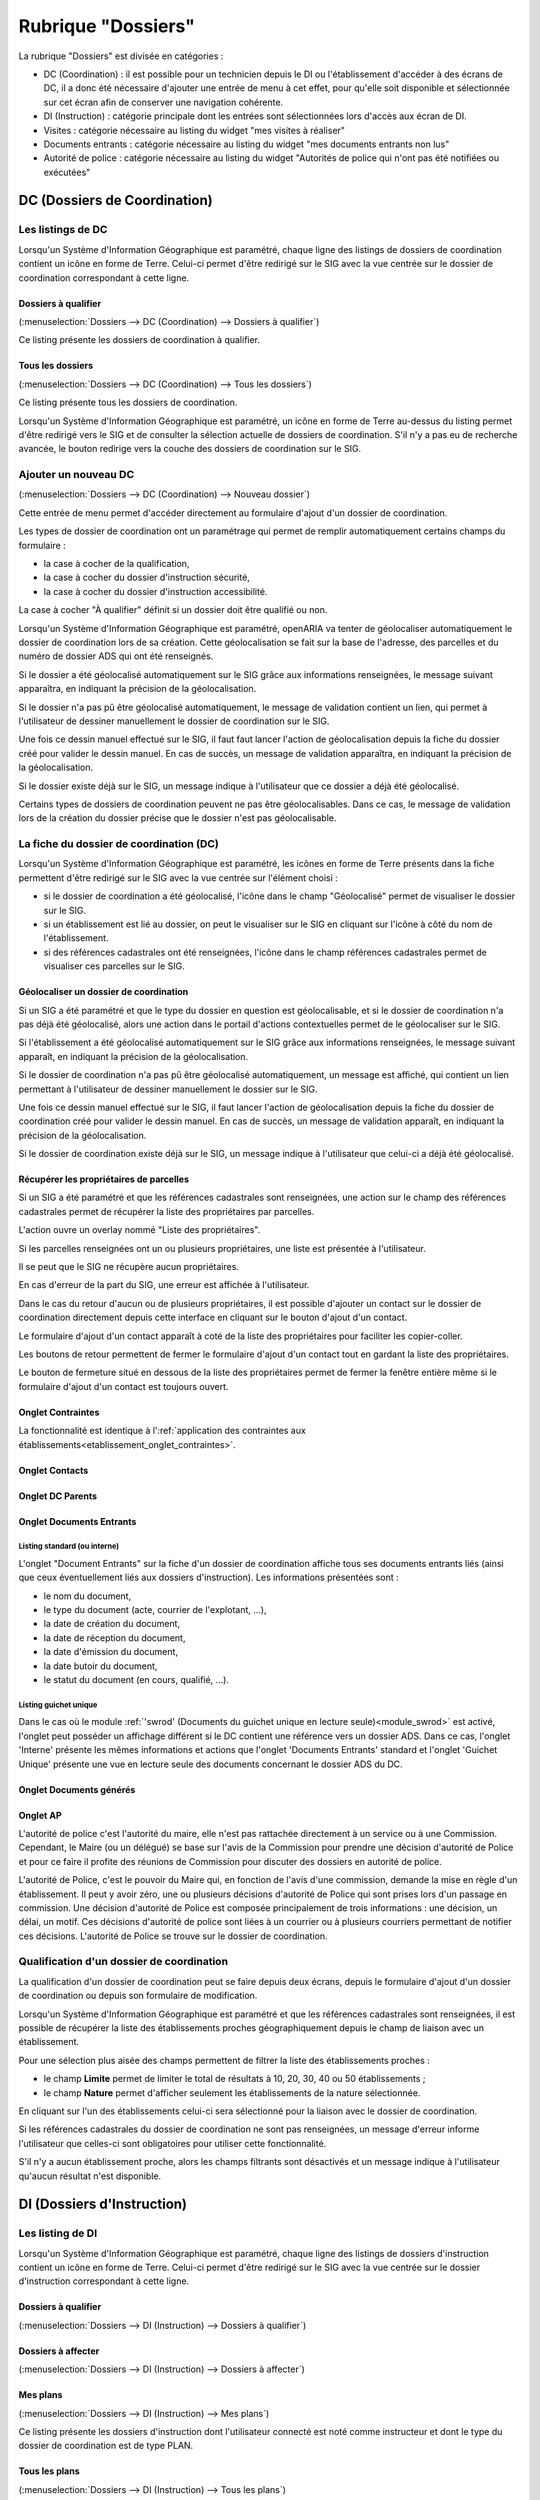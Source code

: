 ###################
Rubrique "Dossiers"
###################

.. image:: menu-rubrik-dossiers.png

La rubrique "Dossiers" est divisée en catégories :

- DC (Coordination) : il est possible pour un technicien depuis le DI ou l'établissement d'accéder à des écrans de DC, il a donc été nécessaire d'ajouter une entrée de menu à cet effet, pour qu'elle soit disponible et sélectionnée sur cet écran afin de conserver une navigation cohérente.

- DI (Instruction) : catégorie principale dont les entrées sont sélectionnées lors d'accès aux écran de DI.

- Visites : catégorie nécessaire au listing du widget "mes visites à réaliser"

- Documents entrants : catégorie nécessaire au listing du widget "mes documents entrants non lus"

- Autorité de police : catégorie nécessaire au listing du widget "Autorités de police qui n'ont pas été notifiées ou exécutées"


DC (Dossiers de Coordination)
=============================

Les listings de DC
------------------

Lorsqu'un Système d'Information Géographique est paramétré, chaque ligne des listings de dossiers de coordination contient un icône en forme de Terre. Celui-ci permet d'être redirigé sur le SIG avec la vue centrée sur le dossier de coordination correspondant à cette ligne.

Dossiers à qualifier
####################

(:menuselection:`Dossiers --> DC (Coordination) --> Dossiers à qualifier`)

Ce listing présente les dossiers de coordination à qualifier.

Tous les dossiers
#################

(:menuselection:`Dossiers --> DC (Coordination) --> Tous les dossiers`)

Ce listing présente tous les dossiers de coordination.

Lorsqu'un Système d'Information Géographique est paramétré, un icône en forme de Terre au-dessus du listing permet d'être redirigé vers le SIG et de consulter la sélection actuelle de dossiers de coordination. S'il n'y a pas eu de recherche avancée, le bouton redirige vers la couche des dossiers de coordination sur le SIG.

.. image:: dossier_coordination-listing.png

Ajouter un nouveau DC
---------------------

(:menuselection:`Dossiers --> DC (Coordination) --> Nouveau dossier`)

Cette entrée de menu permet d'accéder directement au formulaire d'ajout d'un dossier de coordination.

.. image:: dossier_coordination-form-ajouter.png

Les types de dossier de coordination ont un paramétrage qui permet de remplir automatiquement certains champs du formulaire :

- la case à cocher de la qualification,
- la case à cocher du dossier d'instruction sécurité,
- la case à cocher du dossier d'instruction accessibilité.

La case à cocher "À qualifier" définit si un dossier doit être qualifié ou non.

Lorsqu'un Système d'Information Géographique est paramétré, openARIA va tenter de géolocaliser automatiquement le dossier de coordination lors de sa création. Cette géolocalisation se fait sur la base de l'adresse, des parcelles et du numéro de dossier ADS qui ont été renseignés. 

Si le dossier a été géolocalisé automatiquement sur le SIG grâce aux informations renseignées, le message suivant apparaîtra, en indiquant la précision de la géolocalisation.

.. image:: dossier_coordination-ajouter-geolocaliser-success.png

Si le dossier n'a pas pû être géolocalisé automatiquement, le message de validation contient un lien, qui permet à l'utilisateur de dessiner manuellement le dossier de coordination sur le SIG. 

.. image:: dossier_coordination-ajouter-geolocaliser-fail.png

Une fois ce dessin manuel effectué sur le SIG, il faut faut lancer l'action de géolocalisation depuis la fiche du dossier créé pour valider le dessin manuel. En cas de succès, un message de validation apparaîtra, en indiquant la précision de la géolocalisation.

.. image:: dossier_coordination-geolocaliser-success.png

Si le dossier existe déjà sur le SIG, un message indique à l'utilisateur que ce dossier a déjà été géolocalisé.

.. image:: dossier_coordination-ajouter-geolocaliser-deja-geolocalise.png

Certains types de dossiers de coordination peuvent ne pas être géolocalisables. Dans ce cas, le message de validation lors de la création du dossier précise que le dossier n'est pas géolocalisable.

.. image:: dossier_coordination-ajouter-geolocaliser-type-non-geolocalisable.png


La fiche du dossier de coordination (DC)
----------------------------------------

.. image:: dossier_coordination-fiche.png

Lorsqu'un Système d'Information Géographique est paramétré, les icônes en forme de Terre présents dans la fiche permettent d'être redirigé sur le SIG avec la vue centrée sur l'élément choisi :

- si le dossier de coordination a été géolocalisé, l'icône dans le champ "Géolocalisé" permet de visualiser le dossier sur le SIG.
- si un établissement est lié au dossier, on peut le visualiser sur le SIG en cliquant sur l'icône à côté du nom de l'établissement.
- si des références cadastrales ont été renseignées, l'icône dans le champ références cadastrales permet de visualiser ces parcelles sur le SIG.

.. _dossiers_dc_geolocaliser:

Géolocaliser un dossier de coordination
#######################################

Si un SIG a été paramétré et que le type du dossier en question est géolocalisable, et si le dossier de coordination n'a pas déjà été géolocalisé, alors une action dans le portail d'actions contextuelles permet de le géolocaliser sur le SIG.

.. image:: dossier_coordination-action-geolocaliser-link.png

Si l'établissement a été géolocalisé automatiquement sur le SIG grâce aux informations renseignées, le message suivant apparaît, en indiquant la précision de la géolocalisation.

.. image:: dossier_coordination-geolocaliser-success.png

Si le dossier de coordination n'a pas pû être géolocalisé automatiquement, un message est affiché, qui contient un lien permettant à l'utilisateur de dessiner manuellement le dossier sur le SIG.

.. image:: dossier_coordination-geolocaliser-fail.png

Une fois ce dessin manuel effectué sur le SIG, il faut lancer l'action de géolocalisation depuis la fiche du dossier de coordination créé pour valider le dessin manuel. En cas de succès, un message de validation apparaît, en indiquant la précision de la géolocalisation.

.. image:: dossier_coordination-geolocaliser-success.png

Si le dossier de coordination existe déjà sur le SIG, un message indique à l'utilisateur que celui-ci a déjà été géolocalisé.

.. image:: dossier_coordination-geolocaliser-deja-geolocalise.png

.. _dossier_coordination_recup_proprietaire:

Récupérer les propriétaires de parcelles
########################################

Si un SIG a été paramétré et que les références cadastrales sont renseignées, une action sur le champ des références cadastrales permet de récupérer la liste des propriétaires par parcelles.

.. image:: dossier_coordination-action-recup-proprietaire-link.png

L'action ouvre un overlay nommé "Liste des propriétaires".

Si les parcelles renseignées ont un ou plusieurs propriétaires, une liste est présentée à l'utilisateur.

.. image:: dossier_coordination-recup-proprietaire-liste.png

Il se peut que le SIG ne récupère aucun propriétaires.

.. image:: dossier_coordination-recup-proprietaire-vide.png

En cas d'erreur de la part du SIG, une erreur est affichée à l'utilisateur.

.. image:: dossier_coordination-recup-proprietaire-erreur-sig.png

Dans le cas du retour d'aucun ou de plusieurs propriétaires, il est possible d'ajouter un contact sur le dossier de coordination directement depuis cette interface en cliquant sur le bouton d'ajout d'un contact.

.. image:: dossier_coordination-recup-proprietaire-action-ajout-contact-link.png

Le formulaire d'ajout d'un contact apparaît à coté de la liste des propriétaires pour faciliter les copier-coller.

.. image:: dossier_coordination-recup-proprietaire-form-ajout-contact.png

Les boutons de retour permettent de fermer le formulaire d'ajout d'un contact tout en gardant la liste des propriétaires.

.. image:: dossier_coordination-recup-proprietaire-action-retour-contact-link.png

Le bouton de fermeture situé en dessous de la liste des propriétaires permet de fermer la fenêtre entière même si le formulaire d'ajout d'un contact est toujours ouvert.

.. image:: dossier_coordination-recup-proprietaire-action-fermer-overlay.png

Onglet Contraintes
##################

La fonctionnalité est identique à l':ref:`application des contraintes aux établissements<etablissement_onglet_contraintes>`.

Onglet Contacts
###############

Onglet DC Parents
#################


.. _dossiers_dc_onglet_documents_entrants:

Onglet Documents Entrants
#########################

Listing standard (ou interne)
,,,,,,,,,,,,,,,,,,,,,,,,,,,,,

L'onglet "Document Entrants" sur la fiche d'un dossier de coordination affiche tous ses documents entrants liés (ainsi que ceux éventuellement liés aux dossiers d'instruction). Les informations présentées sont :

- le nom du document,
- le type du document (acte, courrier de l'explotant, ...),
- la date de création du document,
- la date de réception du document,
- la date d'émission du document,
- la date butoir du document,
- le statut du document (en cours, qualifié, ...).

.. image:: dc-onglet-documents-entrants-listing.png


.. _dossiers_dc_onglet_documents_entrants_swrod:

Listing guichet unique
,,,,,,,,,,,,,,,,,,,,,,

Dans le cas où le module :ref:`'swrod' (Documents du guichet unique en lecture seule)<module_swrod>` est activé, l'onglet peut posséder un affichage différent si le DC contient une référence vers un dossier ADS. Dans ce cas, l'onglet 'Interne' présente les mêmes informations et actions que l'onglet 'Documents Entrants' standard et l'onglet 'Guichet Unique' présente une vue en lecture seule des documents concernant le dossier ADS du DC.

.. image:: dc-onglet-documents-entrants-swrod-onglet-gu-view.png


Onglet Documents générés
########################


Onglet AP
#########


L'autorité de police c'est l'autorité du maire, elle n'est pas rattachée directement à un service ou à une Commission. Cependant, le Maire (ou un délégué) se base sur l'avis de la Commission pour prendre une décision d'autorité de Police et pour ce faire il profite des réunions de Commission pour discuter des dossiers en autorité de police.

L'autorité de Police, c'est le pouvoir du Maire qui, en fonction de l'avis d'une commission, demande la mise en règle d'un établissement. Il peut y avoir zéro, une ou plusieurs décisions d'autorité de Police qui sont prises lors d'un passage en commission. Une décision d'autorité de Police est composée principalement de trois informations : une décision, un délai, un motif. Ces décisions d'autorité de police sont liées à un courrier ou à plusieurs courriers permettant de notifier ces décisions. L'autorité de Police se trouve sur le dossier de coordination.

Qualification d'un dossier de coordination
------------------------------------------

La qualification d'un dossier de coordination peut se faire depuis deux écrans, depuis le formulaire d'ajout d'un dossier de coordination ou depuis son formulaire de modification.

Lorsqu'un Système d'Information Géographique est paramétré et que les références cadastrales sont renseignées, il est possible de récupérer la liste des établissements proches géographiquement depuis le champ de liaison avec un établissement.

.. image:: dossier_coordination-overlay-etablissements-proches-action-link.png

Pour une sélection plus aisée des champs permettent de filtrer la liste des établissements proches :

- le champ **Limite** permet de limiter le total de résultats à 10, 20, 30, 40 ou 50 établissements ;
- le champ **Nature** permet d'afficher seulement les établissements de la nature sélectionnée.

.. image:: dossier_coordination-overlay-etablissements-proches-success.png

En cliquant sur l'un des établissements celui-ci sera sélectionné pour la liaison avec le dossier de coordination.

Si les références cadastrales du dossier de coordination ne sont pas renseignées, un message d'erreur informe l'utilisateur que celles-ci sont obligatoires pour utiliser cette fonctionnalité.

S'il n'y a aucun établissement proche, alors les champs filtrants sont désactivés et un message indique à l'utilisateur qu'aucun résultat n'est disponible.

.. image:: dossier_coordination-overlay-etablissements-proches-tableau-vide.png

DI (Dossiers d'Instruction)
===========================

Les listing de DI
-----------------

Lorsqu'un Système d'Information Géographique est paramétré, chaque ligne des listings de dossiers d'instruction contient un icône en forme de Terre. Celui-ci permet d'être redirigé sur le SIG avec la vue centrée sur le dossier d'instruction correspondant à cette ligne.

Dossiers à qualifier
####################

(:menuselection:`Dossiers --> DI (Instruction) --> Dossiers à qualifier`)


Dossiers à affecter
###################

(:menuselection:`Dossiers --> DI (Instruction) --> Dossiers à affecter`)


Mes plans
#########

(:menuselection:`Dossiers --> DI (Instruction) --> Mes plans`)

Ce listing présente les dossiers d'instruction dont l'utilisateur connecté est noté comme instructeur et dont le type du dossier de coordination est de type PLAN.


Tous les plans
##############

(:menuselection:`Dossiers --> DI (Instruction) --> Tous les plans`)

Ce listing présente les dossiers d'instruction rattachés au service dont l'utilisateur connecté fait partie et dont le type du dossier de coordination est de type PLAN.


Mes visites
###########

(:menuselection:`Dossiers --> DI (Instruction) --> Mes visites`)

Ce listing présente les dossiers d'instruction dont l'utilisateur connecté est noté comme instructeur et dont le type du dossier de coordination est de type VISIT.


Toutes les visites
##################

(:menuselection:`Dossiers --> DI (Instruction) --> Toutes les visites`)

Ce listing présente les dossiers d'instruction rattachés au service dont l'utilisateur connecté fait partie et dont le type du dossier de coordination est de type VISIT.


Tous les dossiers
#################

(:menuselection:`Dossiers --> DI (Instruction) --> Tous les dossiers`)

.. image:: dossier_instruction-listing.png

La fiche du dossier d'instruction (DI)
--------------------------------------

Lorsqu'un Système d'Information Géographique est paramétré et que le dossier de coordination lié à ce dossier d'instruction a été géolocalisé, l'icône en forme de Terre permet d'être redirigé sur le SIG avec la vue centrée sur le dossier de coordination lié.

.. image:: dossier_instruction-fiche.png

Actions
#######


+ Modifier
    - Disponible si le DI n'est pas clôturé.
    - Ouvre le formulaire de modification du dossier d'instruction.

+ Clôturer
    - Disponible si le DI n'est pas clôturé, n'est pas à qualifier et, dans le cas d'un dossier de coordination périodique, s'il possède une visite.
    - Clôture le dossier d'instruction.

+ Rouvrir
    - Disponible si le DI est clôturé, n'est pas à qualifier et, dans le cas d'un dossier de coordination périodique, si ce dernier n'est pas clôturé.
    - Rouvre le dossier d'instruction.

+ À poursuivre
    - Disponible si le DI n'est pas clôturé, si son statut est "à programmer" ou "programmé" et s'il y a au moins une visite planifiée.
    - Change le statut du dossier d'instruction en "à poursuivre".

+ À programmer
    - Disponible si le DI n'est pas clôturé, si son statut est "programmé" et s'il n'y a aucune visite ou qu'elles sont toutes annulées.
    - Change le statut du dossier d'instruction en "à programmer".

+ Programmer
    - Disponible si le DI n'est pas clôturé, si son statut est "à programmer" ou "à poursuivre" et s'il y a au moins une visite planifiée.
    - Change le statut du dossier d'instruction en "programmé".


Onglet Analyse
##############

Dans le coin haut gauche de la fiche d'analyse figure son état : en cours de
rédaction, terminée, validée ou actée.


Dans le coin haut droit sont disponibles les actions que l'on peut effectuer
dessus : changer son état et éditer un document (rapport, compte-rendu et
prévisualisation de procès-verbal).


Le corps de l'analyse est composé de plusieurs blocs de données qui ont chacun
un titre et éventuellement un bouton modifier (cela dépend de vos droits et de
l'état de l'analyse) :


+ Type de l'analyse
+ Objet
+ Descriptif de l'établissement
+ Classification de l'établissement
+ Données techniques
+ Réglementation applicable
+ Prescriptions
+ Documents présentés lors des visites et ceux fournis après ces dernières
+ Essais réalisés
+ Compte-rendu d'analyse
+ Observation
+ Avis proposé
+ Proposition de décision autorité de police


Onglet PV
#########

Cet onglet permet de gérer les procès verbaux du dossier d'instruction.

Listing
,,,,,,,

.. image:: di-onglet-pv-listing.png

Les différentes actions possibles sont : de lister les procès verbaux existants,
d'accéder aux différents procès verbaux existants, de générer un nouveau procès
verbal, de regénérer le dernier procès verbal, d'ajouter un nouveau procès
verbal tiers.


Générer un nouveau PV
,,,,,,,,,,,,,,,,,,,,,

.. image:: di-onglet-pv-listing-action-generer.png

L'analyse du DI doit être validée pour que l'action soit disponible. Le numéro
est défini automatiquement selon l'année de la date de rédaction et récupère un
numéro en fonction du service. Exemple : 2014/00012). L'état de l'analyse
devient "actée". On peut par la suite ajouter au PV généré sa version signée.

.. image:: di-onglet-pv-form-action-generer.png


Fiche d'un PV généré
,,,,,,,,,,,,,,,,,,,,

On ne peut pas modifier ce PV. Il est possible de le ré-générer si c'est le
dernier procès-verbal (en conservant le même numéro de PV). Cette modification
nécessite au préalable l'action « ré-ouvrir » sur l'analyse, la modification
des éléments à corriger, puis l'action « terminer » sur l'analyse, et enfin
l'action « valider » sur l'analyse.

L'unique action disponible sur cet élément est l'ajout du PV signé numérisé. 

.. image:: di-onglet-pv-form-action-consulte-pv-genere.png


Regénérer le dernier PV
,,,,,,,,,,,,,,,,,,,,,,,

.. image:: di-onglet-pv-listing-action-regenerer.png

Si l'analyse est rouverte puis revalidée, et qu'au moins un PV a déjà été généré,
alors il devient possible de regénérer le dernier. Pour le reste le comportement
est semblable à un PV généré.

.. image:: di-onglet-pv-form-action-regenerer.png


Ajouter un PV
,,,,,,,,,,,,,,

.. image:: di-onglet-pv-listing-action-ajouter.png

Permet d'ajouter directement un PV tiers (supposé signé). Aucun numéro de PV
n'est défini. 

.. image:: di-onglet-pv-form-action-ajouter.png


Fiche d'un PV ajouté
,,,,,,,,,,,,,,,,,,,,

On peut modifier ce procès-verbal.

.. image:: di-onglet-pv-form-action-consulte-pv-ajoute.png


Mise à jour des informations de l'établissement
,,,,,,,,,,,,,,,,,,,,,,,,,,,,,,,,,,,,,,,,,,,,,,,

Dans tous les cas s'il s'agit d'un dossier d'instruction du service Sécurité Incendie et que l'on ajoute un PV signé, tiers ou relatif au PV (re)généré, cela met à jour les données techniques de l'établissement selon celles définies dans l'analyse.


Mise à jour des propositions d'avis de l'analyse
,,,,,,,,,,,,,,,,,,,,,,,,,,,,,,,,,,,,,,,,,,,,,,,,

De plus et ce quelque soit le service, toute action sur un PV (création, modification) met à jour le couple de champs « proposition d'avis » et « proposition de complément d'avis » de la demande de passage liée grâce au couple de champs « proposition d'avis » et « proposition de complément d'avis » de l'analyse du dossier d'instruction sur lequel on se trouve.

Pour le bon fonctionnement de la proposition d'avis dans les réunions de commission
aussi bien pour les dossiers de visites que de plans, le mécanisme suivant est
nécessaire : la création ou modification de ce procès-verbal déclenche la mise à jour du
couple de champs « proposition d'avis » et « proposition de complément d'avis » de la
demande de passage liée grâce au couple de champs « proposition d'avis » et
« proposition de complément d'avis » de l'analyse du dossier d'instruction sur lequel on
se trouve. Si lors de l'impression de l'ordre du jour de la réunion de commission, il s'avère
que le champ « proposition d'avis » n'est pas rempli dans la demande de passage, alors
c'est la valeur de ce même champ dans l'analyse qui sera affiché dans l'ordre du jour.


.. _dossiers_di_onglet_documents_entrants:

Onglet Documents Entrants
#########################

Listing standard (ou interne)
,,,,,,,,,,,,,,,,,,,,,,,,,,,,,

L'onglet "Document Entrants" sur la fiche d'un dossier d'instruction affiche tous ses documents entrants liés. Les informations présentées sont :

- le nom du document,
- l'établissement,
- le dossier de coordination,
- le dossier d'instruction,
- la date butoir du document,
- le statut du document (en cours, qualifié, ...).

.. image:: di-onglet-documents-entrants-listing.png


Listing guichet unique
,,,,,,,,,,,,,,,,,,,,,,

.. _dossiers_di_onglet_documents_entrants_swrod:

Dans le cas où le module :ref:`'swrod' (Documents du guichet unique en lecture seule)<module_swrod>` est activé, l'onglet peut posséder un affichage différent si le DC contient une référence vers un dossier ADS. Dans ce cas, l'onglet 'Interne' présente les mêmes informations et actions que l'onglet 'Documents Entrants' standard et l'onglet 'Guichet Unique' présente une vue en lecture seule des documents concernant le dossier ADS du DC.

.. image:: di-onglet-documents-entrants-swrod-onglet-gu-view.png


Onglet Documents générés
########################


Onglet Réunions
###############


Onglet Visites
##############



